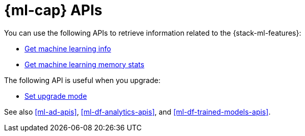 [role="xpack"]
[[ml-apis]]
= {ml-cap} APIs

////
.New API Reference
[sidebar]
--
For the most up-to-date API details, refer to {api-es}/group/endpoint-autoscaling[behavioral analytics APIs].
--
////

You can use the following APIs to retrieve information related to the
{stack-ml-features}:

* <<get-ml-info,Get machine learning info>>
* <<get-ml-memory,Get machine learning memory stats>>

The following API is useful when you upgrade:

* <<ml-set-upgrade-mode,Set upgrade mode>>

See also <<ml-ad-apis>>, <<ml-df-analytics-apis>>, and <<ml-df-trained-models-apis>>.
